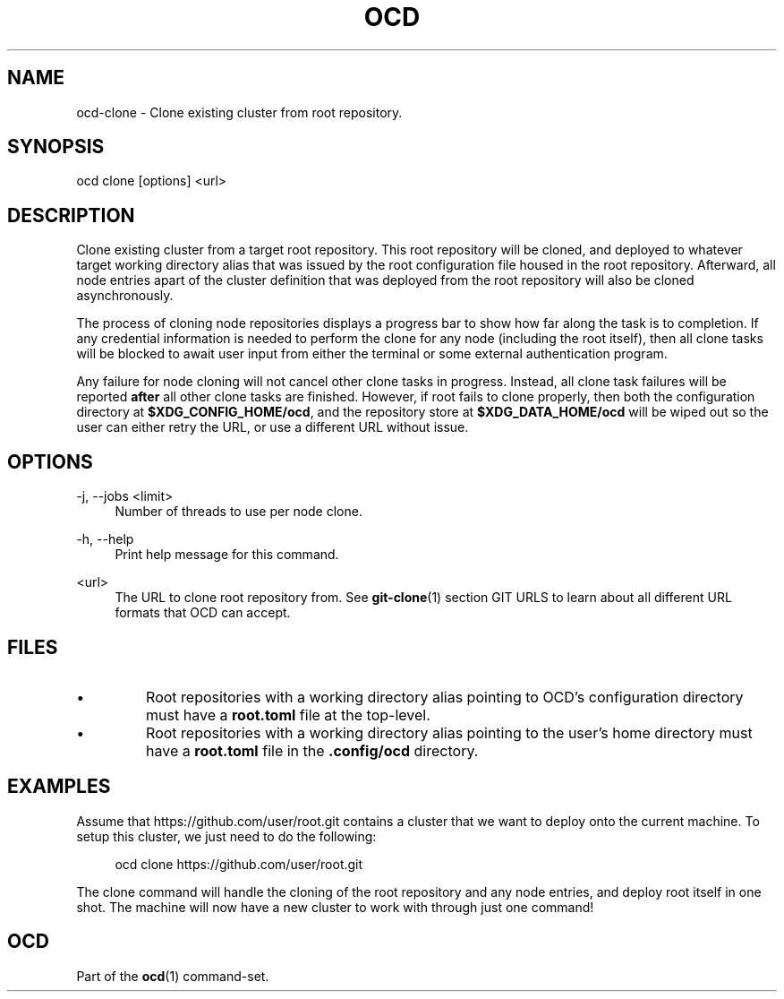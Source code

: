 .TH OCD "1" "May 2025" "ocd 0.8.0" "User Commands"
.SH NAME
ocd-clone \- Clone existing cluster from root repository.
.SH SYNOPSIS
ocd clone [options] <url>
.SH DESCRIPTION
Clone existing cluster from a target root repository. This root repository will
be cloned, and deployed to whatever target working directory alias that was
issued by the root configuration file housed in the root repository. Afterward,
all node entries apart of the cluster definition that was deployed from the
root repository will also be cloned asynchronously.
.sp
The process of cloning node repositories displays a progress bar to show how
far along the task is to completion. If any credential information is needed to
perform the clone for any node (including the root itself), then all clone
tasks will be blocked to await user input from either the terminal or some
external authentication program.
.sp
Any failure for node cloning will not cancel other clone tasks in progress.
Instead, all clone task failures will be reported \fBafter\fR all other clone
tasks are finished. However, if root fails to clone properly, then both the
configuration directory at \fB$XDG_CONFIG_HOME/ocd\fR, and the repository
store at \fB$XDG_DATA_HOME/ocd\fR will be wiped out so the user can either
retry the URL, or use a different URL without issue.
.SH OPTIONS
.PP
\-j, \-\-jobs <limit>
.RS 4
Number of threads to use per node clone.
.RE
.sp
.PP
\-h, \-\-help
.RS 4
Print help message for this command.
.RE
.sp
.PP
<url>
.RS 4
The URL to clone root repository from. See \fBgit-clone\fR(1) section GIT URLS
to learn about all different URL formats that OCD can accept.
.RE
.SH FILES
.IP \[bu]
Root repositories with a working directory alias pointing to OCD's configuration
directory must have a \fBroot.toml\fR file at the top-level.
.IP \[bu]
Root repositories with a working directory alias pointing to the user's home
directory must have a \fBroot.toml\fR file in the \fB.config/ocd\fR directory.
.SH EXAMPLES
Assume that https://github.com/user/root.git contains a cluster that we want to
deploy onto the current machine. To setup this cluster, we just need to do the
following:
.sp
.RS 4
ocd clone https://github.com/user/root.git
.RE
.sp
The clone command will handle the cloning of the root repository and any node
entries, and deploy root itself in one shot. The machine will now have a new
cluster to work with through just one command!
.SH OCD
Part of the \fBocd\fR(1) command-set.
